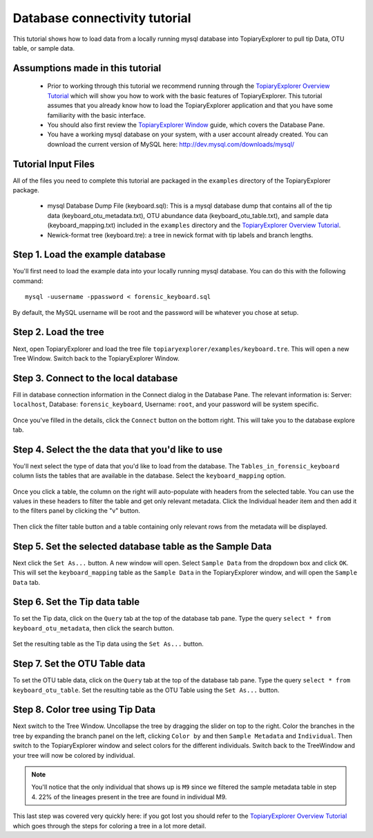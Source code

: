 .. _database_connectivity:

******************************
Database connectivity tutorial
******************************
This tutorial shows how to load data from a locally running mysql database into TopiaryExplorer to  pull tip Data, OTU table, or sample data. 

Assumptions made in this tutorial
---------------------------------

 * Prior to working through this tutorial we recommend running through the `TopiaryExplorer Overview Tutorial <./quickstart.html>`_ which will show you how to work with the basic features of TopiaryExplorer. This tutorial assumes that you already know how to load the TopiaryExplorer application and that you have some familiarity with the basic interface.

 * You should also first review the `TopiaryExplorer Window <./topiaryexplorer_window.html>`_ guide, which covers the Database Pane.

 * You have a working mysql database on your system, with a user account already created. You can download the current version of MySQL here: http://dev.mysql.com/downloads/mysql/

Tutorial Input Files
--------------------
All of the files you need to complete this tutorial are packaged in the ``examples`` directory of the TopiaryExplorer package.

 * mysql Database Dump File (keyboard.sql): This is a mysql database dump that contains all of the tip data (keyboard_otu_metadata.txt), OTU abundance data (keyboard_otu_table.txt), and sample data (keyboard_mapping.txt) included in the ``examples`` directory and the `TopiaryExplorer Overview Tutorial <./quickstart.html>`_.

 * Newick-format tree (keyboard.tre): a tree in newick format with tip labels and branch lengths.

Step 1. Load the example database
---------------------------------
You'll first need to load the example data into your locally running mysql database. You can do this with the following command::

	mysql -uusername -ppassword < forensic_keyboard.sql
	
By default, the MySQL username will be root and the password will be whatever you chose at setup. 

Step 2. Load the tree
---------------------
Next, open TopiaryExplorer and load the tree file ``topiaryexplorer/examples/keyboard.tre``. This will open a new Tree Window. Switch back to the TopiaryExplorer Window.

Step 3. Connect to the local database
--------------------------------------
Fill in database connection information in the Connect dialog in the Database Pane. The relevant information is: Server: ``localhost``, Database: ``forensic_keyboard``, Username: ``root``, and your password will be system specific. 

.. figure::  _images/connect_to_database.png
   :align:   center

Once you've filled in the details, click the ``Connect`` button on the bottom right. This will take you to the database explore tab.

.. figure::  _images/all_tables_view.png
   :align:   center

Step 4. Select the the data that you'd like to use
--------------------------------------------------
You'll next select the type of data that you'd like to load from the database. The ``Tables_in_forensic_keyboard`` column lists the tables that are available in the database. Select the ``keyboard_mapping`` option.

.. figure::  _images/show_table.png
   :align:   center

Once you click a table, the column on the right will auto-populate with headers from the selected table. You can use the values in these headers to filter the table and get only relevant metadata. Click the Individual header item and then add it to the filters panel by clicking the "v" button.

.. figure:: _images/filter_individual.png
   :align:  center

Then click the filter table button and a table containing only relevant rows from the metadata will be displayed.

.. figure:: _images/filtered_table.png
   :align:  center

Step 5. Set the selected database table as the Sample Data
----------------------------------------------------------
Next click the ``Set As...`` button. A new window will open. Select ``Sample Data`` from the dropdown box and click ``OK``. This will set the ``keyboard_mapping`` table as the ``Sample Data`` in the TopiaryExplorer window, and will open the ``Sample Data`` tab. 

.. figure:: _images/set_results_as_sample_data.png
   :align:  center

Step 6. Set the Tip data table
------------------------------
To set the Tip data, click on the ``Query`` tab at the top of the database tab pane. Type the query ``select * from keyboard_otu_metadata``, then click the search button.

.. figure:: _images/database_query.png
   :align:  center

Set the resulting table as the Tip data using the ``Set As...`` button.

.. figure:: _images/set_results_as_tip_metadata.png
   :align:  center

Step 7. Set the OTU Table data
------------------------------
To set the OTU table data, click on the ``Query`` tab at the top of the database tab pane. Type the query ``select * from keyboard_otu_table``.
Set the resulting table as the OTU Table using the ``Set As...`` button.

.. figure:: _images/set_results_as_otu_table.png
   :align:  center

Step 8. Color tree using Tip Data
---------------------------------

Next switch to the Tree Window. Uncollapse the tree by dragging the slider on top to the right. Color the branches in the tree by expanding the branch panel on the left, clicking ``Color by`` and then ``Sample Metadata`` and ``Individual``. Then switch to the TopiaryExplorer window and select colors for the different individuals. Switch back to the TreeWindow and your tree will now be colored by individual. 

.. figure::  _images/db_colored_by_individual.png
   :align:   center

.. note::
   You'll notice that the only individual that shows up is ``M9`` since we filtered the sample metadata table in step 4. 22% of the lineages present in the tree are found in individual M9.

This last step was covered very quickly here: if you got lost you should refer to the `TopiaryExplorer Overview Tutorial <./quickstart.html>`_ which goes through the steps for coloring a tree in a lot more detail.
